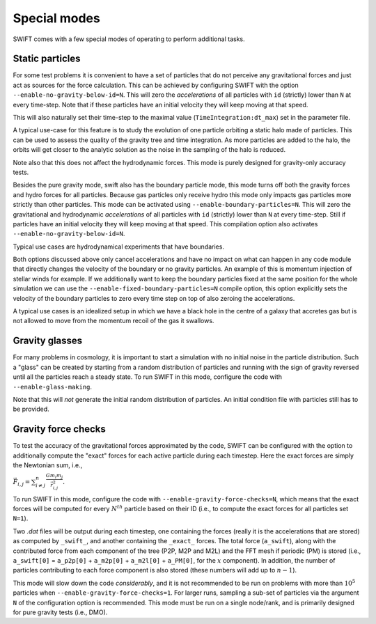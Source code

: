 .. Special modes
   Matthieu Schaller, 20/08/2018

Special modes
=============

SWIFT comes with a few special modes of operating to perform additional tasks.

Static particles
~~~~~~~~~~~~~~~~

For some test problems it is convenient to have a set of particles that do not
perceive any gravitational forces and just act as sources for the force
calculation. This can be achieved by configuring SWIFT with the option
``--enable-no-gravity-below-id=N``. This will zero the *accelerations* of all
particles with ``id`` (strictly) lower than ``N`` at every time-step. Note that
if these particles have an initial velocity they will keep moving at that
speed.

This will also naturally set their time-step to the maximal value
(``TimeIntegration:dt_max``) set in the parameter file.

A typical use-case for this feature is to study the evolution of one particle
orbiting a static halo made of particles. This can be used to assess the
quality of the gravity tree and time integration. As more particles are added
to the halo, the orbits will get closer to the analytic solution as the noise
in the sampling of the halo is reduced.

Note also that this does not affect the hydrodynamic forces. This mode is
purely designed for gravity-only accuracy tests.

Besides the pure gravity mode, swift also has the boundary particle mode,
this mode turns off both the gravity forces and hydro forces for all
particles. Because gas particles only receive hydro this mode only impacts
gas particles more strictly than other particles. This mode can be
activated using ``--enable-boundary-particles=N``. This will zero the
gravitational and hydrodynamic *accelerations* of all particles with ``id``
(strictly) lower than ``N`` at every time-step. Still if particles have an
initial velocity they will keep moving at that speed. This compilation
option also activates ``--enable-no-gravity-below-id=N``. 

Typical use cases are hydrodynamical experiments that have boundaries. 

Both options discussed above only cancel accelerations and have no impact
on what can happen in any code module that directly changes the velocity of
the boundary or no gravity particles. An example of this is momentum
injection of stellar winds for example. If we additionally want to keep the
boundary particles fixed at the same position for the whole simulation we can
use the ``--enable-fixed-boundary-particles=N`` compile option, this option
explicitly sets the velocity of the boundary particles to zero every time
step on top of also zeroing the accelerations.

A typical use cases is an idealized setup in which we have a black hole in
the centre of a galaxy that accretes gas but is not allowed to move from
the momentum recoil of the gas it swallows.

Gravity glasses
~~~~~~~~~~~~~~~

For many problems in cosmology, it is important to start a simulation with no
initial noise in the particle distribution. Such a "glass" can be created by
starting from a random distribution of particles and running with the sign of
gravity reversed until all the particles reach a steady state. To run SWIFT in
this mode, configure the code with ``--enable-glass-making``.

Note that this will *not* generate the initial random distribution of
particles. An initial condition file with particles still has to be provided.

Gravity force checks
~~~~~~~~~~~~~~~~~~~~

To test the accuracy of the gravitational forces approximated by the code,
SWIFT can be configured with the option to additionally compute the "exact"
forces for each active particle during each timestep. Here the exact forces are
simply the Newtonian sum, i.e.,

:math:`\vec{F}_{i,j} = \sum^{n}_{i \neq j} \frac{G m_i m_j}{\vec{r}_{i,j}^2}.`

To run SWIFT in this mode, configure the code with
``--enable-gravity-force-checks=N``, which means that the exact forces will be
computed for every :math:`N^{th}` particle based on their ID (i.e., to compute
the exact forces for all particles set ``N=1``).

Two `.dat` files will be output during each timestep, one containing the forces
(really it is the accelerations that are stored) as computed by ``_swift_``, and
another containing the ``_exact_`` forces. The total force (``a_swift``), along
with the contributed force from each component of the tree (P2P, M2P and M2L)
and the FFT mesh if periodic (PM) is stored (i.e., ``a_swift[0]`` = ``a_p2p[0]`` +
``a_m2p[0]`` + ``a_m2l[0]`` + ``a_PM[0]``, for the :math:`x` component). In addition,
the number of particles contributing to each force component is also stored
(these numbers will add up to :math:`n-1`).   

This mode will slow down the code *considerably*, and it is not recommended to
be run on problems with more than :math:`10^{5}` particles when
``--enable-gravity-force-checks=1``. For larger runs, sampling a sub-set of
particles via the argument ``N`` of the configuration option is recommended.
This mode must be run on a single node/rank, and is primarily designed for pure
gravity tests (i.e., DMO).
